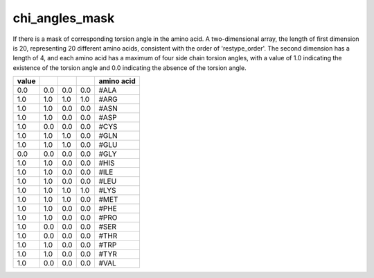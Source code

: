 chi_angles_mask
============================

If there is a mask of corresponding torsion angle in the amino acid. A two-dimensional array, the length of first dimension is 20, representing 20 different amino acids, consistent with the order of 'restype_order'. The second dimension has a length of 4, and each amino acid has a maximum of four side chain torsion angles, with a value of 1.0 indicating the existence of the torsion angle and 0.0 indicating the absence of the torsion angle.

+--------+-------+-------+-------+--------------+
| value  |       |       |       | amino acid   |
+========+=======+=======+=======+==============+
| 0.0    | 0.0   | 0.0   | 0.0   | #ALA         |
+--------+-------+-------+-------+--------------+
| 1.0    | 1.0   | 1.0   | 1.0   | #ARG         |
+--------+-------+-------+-------+--------------+
| 1.0    | 1.0   | 0.0   | 0.0   | #ASN         |
+--------+-------+-------+-------+--------------+
| 1.0    | 1.0   | 0.0   | 0.0   | #ASP         |
+--------+-------+-------+-------+--------------+
| 1.0    | 0.0   | 0.0   | 0.0   | #CYS         |
+--------+-------+-------+-------+--------------+
| 1.0    | 1.0   | 1.0   | 0.0   | #GLN         |
+--------+-------+-------+-------+--------------+
| 1.0    | 1.0   | 1.0   | 0.0   | #GLU         |
+--------+-------+-------+-------+--------------+
| 0.0    | 0.0   | 0.0   | 0.0   | #GLY         |
+--------+-------+-------+-------+--------------+
| 1.0    | 1.0   | 0.0   | 0.0   | #HIS         |
+--------+-------+-------+-------+--------------+
| 1.0    | 1.0   | 0.0   | 0.0   | #ILE         |
+--------+-------+-------+-------+--------------+
| 1.0    | 1.0   | 0.0   | 0.0   | #LEU         |
+--------+-------+-------+-------+--------------+
| 1.0    | 1.0   | 1.0   | 1.0   | #LYS         |
+--------+-------+-------+-------+--------------+
| 1.0    | 1.0   | 1.0   | 0.0   | #MET         |
+--------+-------+-------+-------+--------------+
| 1.0    | 1.0   | 0.0   | 0.0   | #PHE         |
+--------+-------+-------+-------+--------------+
| 1.0    | 1.0   | 0.0   | 0.0   | #PRO         |
+--------+-------+-------+-------+--------------+
| 1.0    | 0.0   | 0.0   | 0.0   | #SER         |
+--------+-------+-------+-------+--------------+
| 1.0    | 0.0   | 0.0   | 0.0   | #THR         |
+--------+-------+-------+-------+--------------+
| 1.0    | 1.0   | 0.0   | 0.0   | #TRP         |
+--------+-------+-------+-------+--------------+
| 1.0    | 1.0   | 0.0   | 0.0   | #TYR         |
+--------+-------+-------+-------+--------------+
| 1.0    | 0.0   | 0.0   | 0.0   | #VAL         |
+--------+-------+-------+-------+--------------+

